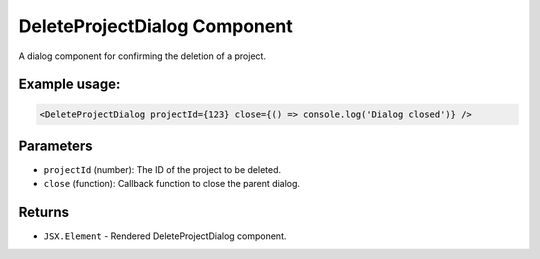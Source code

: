 .. js:module:: DeleteProjectDialog

DeleteProjectDialog Component
===============================

A dialog component for confirming the deletion of a project.

Example usage:
--------------

.. code-block:: jsx

   <DeleteProjectDialog projectId={123} close={() => console.log('Dialog closed')} />

Parameters
----------

- ``projectId`` (number): The ID of the project to be deleted.

- ``close`` (function): Callback function to close the parent dialog.

Returns
-------

- :literal:`JSX.Element` - Rendered DeleteProjectDialog component.
